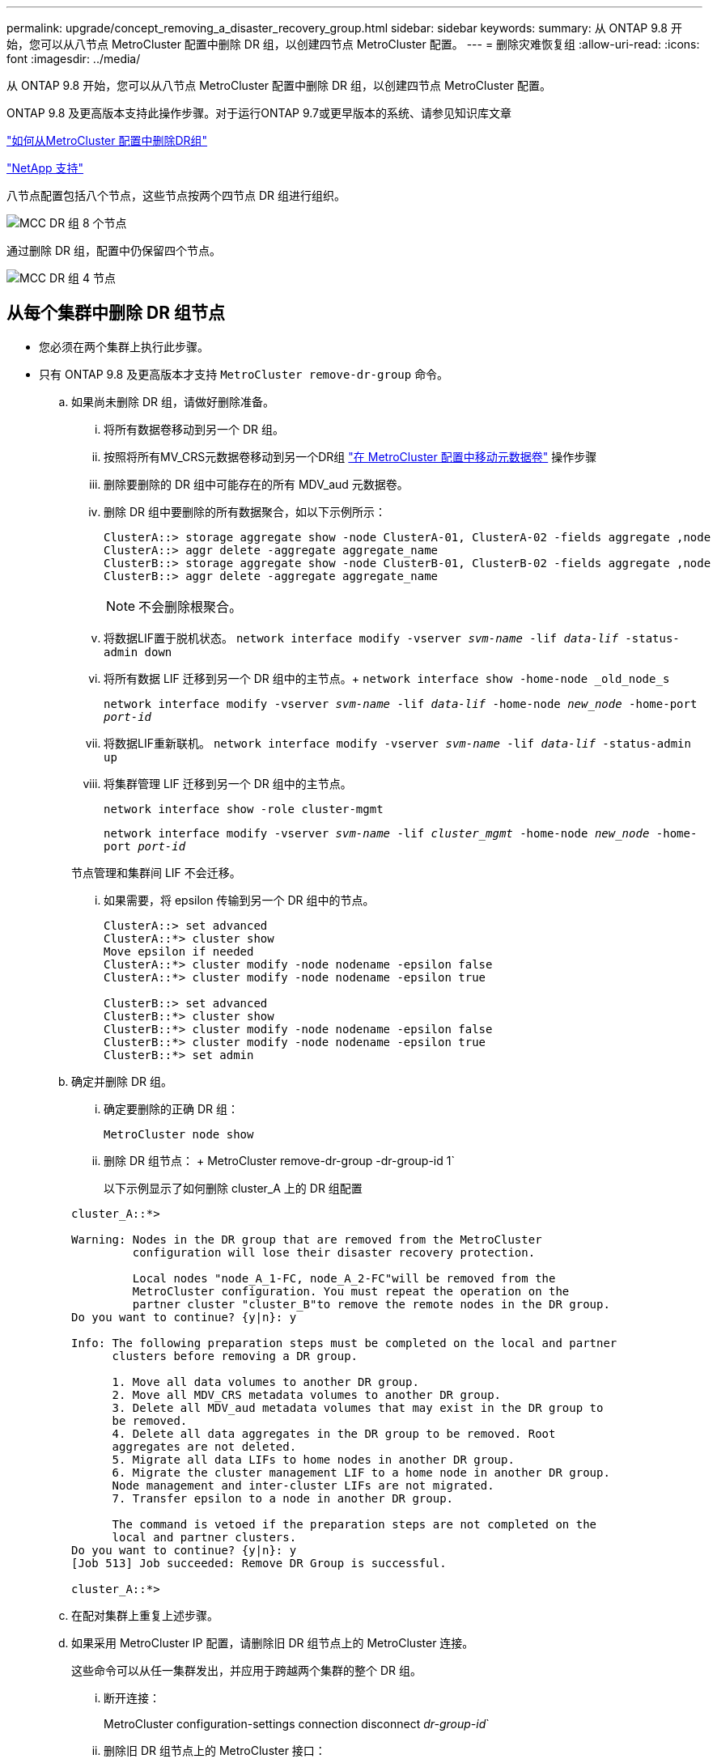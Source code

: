 ---
permalink: upgrade/concept_removing_a_disaster_recovery_group.html 
sidebar: sidebar 
keywords:  
summary: 从 ONTAP 9.8 开始，您可以从八节点 MetroCluster 配置中删除 DR 组，以创建四节点 MetroCluster 配置。 
---
= 删除灾难恢复组
:allow-uri-read: 
:icons: font
:imagesdir: ../media/


[role="lead"]
从 ONTAP 9.8 开始，您可以从八节点 MetroCluster 配置中删除 DR 组，以创建四节点 MetroCluster 配置。

ONTAP 9.8 及更高版本支持此操作步骤。对于运行ONTAP 9.7或更早版本的系统、请参见知识库文章

link:https://kb.netapp.com/Advice_and_Troubleshooting/Data_Protection_and_Security/MetroCluster/How_to_remove_a_DR-Group_from_a_MetroCluster["如何从MetroCluster 配置中删除DR组"]

https://mysupport.netapp.com/site/global/dashboard["NetApp 支持"]

八节点配置包括八个节点，这些节点按两个四节点 DR 组进行组织。

image::../media/mcc_dr_groups_8_node.gif[MCC DR 组 8 个节点]

通过删除 DR 组，配置中仍保留四个节点。

image::../media/mcc_dr_groups_4_node.gif[MCC DR 组 4 节点]



== 从每个集群中删除 DR 组节点

* 您必须在两个集群上执行此步骤。
* 只有 ONTAP 9.8 及更高版本才支持 `MetroCluster remove-dr-group` 命令。
+
.. 如果尚未删除 DR 组，请做好删除准备。
+
... 将所有数据卷移动到另一个 DR 组。
... 按照将所有MV_CRS元数据卷移动到另一个DR组 link:https://docs.netapp.com/us-en/ontap-metrocluster/upgrade/task_move_a_metadata_volume_in_mcc_configurations.html["在 MetroCluster 配置中移动元数据卷"] 操作步骤
... 删除要删除的 DR 组中可能存在的所有 MDV_aud 元数据卷。
... 删除 DR 组中要删除的所有数据聚合，如以下示例所示：
+
[listing]
----
ClusterA::> storage aggregate show -node ClusterA-01, ClusterA-02 -fields aggregate ,node
ClusterA::> aggr delete -aggregate aggregate_name
ClusterB::> storage aggregate show -node ClusterB-01, ClusterB-02 -fields aggregate ,node
ClusterB::> aggr delete -aggregate aggregate_name
----
+

NOTE: 不会删除根聚合。

... 将数据LIF置于脱机状态。
`network interface modify -vserver _svm-name_ -lif _data-lif_ -status-admin down`
... 将所有数据 LIF 迁移到另一个 DR 组中的主节点。+ `network interface show -home-node _old_node_s`
+
`network interface modify -vserver _svm-name_ -lif _data-lif_ -home-node _new_node_ -home-port _port-id_`

... 将数据LIF重新联机。
`network interface modify -vserver _svm-name_ -lif _data-lif_ -status-admin up`
... 将集群管理 LIF 迁移到另一个 DR 组中的主节点。
+
`network interface show -role cluster-mgmt`

+
`network interface modify -vserver _svm-name_ -lif _cluster_mgmt_ -home-node _new_node_ -home-port _port-id_`

+
节点管理和集群间 LIF 不会迁移。

... 如果需要，将 epsilon 传输到另一个 DR 组中的节点。
+
[listing]
----
ClusterA::> set advanced
ClusterA::*> cluster show
Move epsilon if needed
ClusterA::*> cluster modify -node nodename -epsilon false
ClusterA::*> cluster modify -node nodename -epsilon true

ClusterB::> set advanced
ClusterB::*> cluster show
ClusterB::*> cluster modify -node nodename -epsilon false
ClusterB::*> cluster modify -node nodename -epsilon true
ClusterB::*> set admin
----


.. 确定并删除 DR 组。
+
... 确定要删除的正确 DR 组：
+
`MetroCluster node show`

... 删除 DR 组节点： + MetroCluster remove-dr-group -dr-group-id 1`
+
以下示例显示了如何删除 cluster_A 上的 DR 组配置

+
[listing]
----
cluster_A::*>

Warning: Nodes in the DR group that are removed from the MetroCluster
         configuration will lose their disaster recovery protection.

         Local nodes "node_A_1-FC, node_A_2-FC"will be removed from the
         MetroCluster configuration. You must repeat the operation on the
         partner cluster "cluster_B"to remove the remote nodes in the DR group.
Do you want to continue? {y|n}: y

Info: The following preparation steps must be completed on the local and partner
      clusters before removing a DR group.

      1. Move all data volumes to another DR group.
      2. Move all MDV_CRS metadata volumes to another DR group.
      3. Delete all MDV_aud metadata volumes that may exist in the DR group to
      be removed.
      4. Delete all data aggregates in the DR group to be removed. Root
      aggregates are not deleted.
      5. Migrate all data LIFs to home nodes in another DR group.
      6. Migrate the cluster management LIF to a home node in another DR group.
      Node management and inter-cluster LIFs are not migrated.
      7. Transfer epsilon to a node in another DR group.

      The command is vetoed if the preparation steps are not completed on the
      local and partner clusters.
Do you want to continue? {y|n}: y
[Job 513] Job succeeded: Remove DR Group is successful.

cluster_A::*>
----


.. 在配对集群上重复上述步骤。
.. 如果采用 MetroCluster IP 配置，请删除旧 DR 组节点上的 MetroCluster 连接。
+
这些命令可以从任一集群发出，并应用于跨越两个集群的整个 DR 组。

+
... 断开连接：
+
MetroCluster configuration-settings connection disconnect _dr-group-id_`

... 删除旧 DR 组节点上的 MetroCluster 接口：
+
MetroCluster configuration-settings interface delete`

... 删除旧 DR 组的配置。+ MetroCluster configuration-settings dr-group delete`


.. 取消加入旧 DR 组中的节点。
+
您必须在每个集群上执行此步骤。

+
... 设置高级权限级别：
+
`set -privilege advanced`

... 禁用存储故障转移：
+
`storage failover modify -node _node-name_-enable false`

... Unjoin the node ： + `cluster unjoin -node _node-name_`
+
对旧 DR 组中的另一个本地节点重复此步骤。

... 设置管理员权限级别： + `set -privilege admin`


.. 在新 DR 组中重新启用集群 HA ：
+
`cluster ha modify -configured true`

+
您必须在每个集群上执行此步骤。

.. 暂停，关闭并卸下旧控制器模块和存储架。




